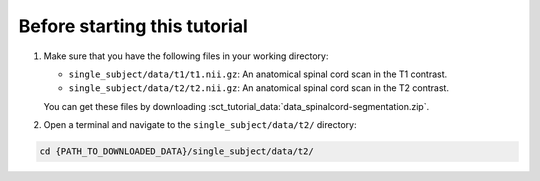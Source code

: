 Before starting this tutorial
#############################

#. Make sure that you have the following files in your working directory:

   * ``single_subject/data/t1/t1.nii.gz``: An anatomical spinal cord scan in the T1 contrast.
   * ``single_subject/data/t2/t2.nii.gz``: An anatomical spinal cord scan in the T2 contrast.

   You can get these files by downloading :sct_tutorial_data:`data_spinalcord-segmentation.zip`.

#. Open a terminal and navigate to the ``single_subject/data/t2/`` directory:

.. code:: sh

   cd {PATH_TO_DOWNLOADED_DATA}/single_subject/data/t2/